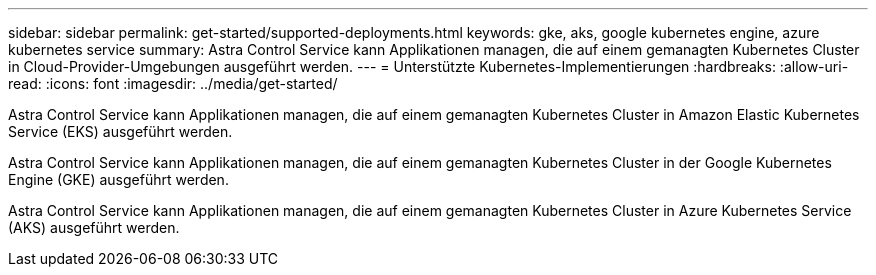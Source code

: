 ---
sidebar: sidebar 
permalink: get-started/supported-deployments.html 
keywords: gke, aks, google kubernetes engine, azure kubernetes service 
summary: Astra Control Service kann Applikationen managen, die auf einem gemanagten Kubernetes Cluster in Cloud-Provider-Umgebungen ausgeführt werden. 
---
= Unterstützte Kubernetes-Implementierungen
:hardbreaks:
:allow-uri-read: 
:icons: font
:imagesdir: ../media/get-started/


Astra Control Service kann Applikationen managen, die auf einem gemanagten Kubernetes Cluster in Amazon Elastic Kubernetes Service (EKS) ausgeführt werden.

Astra Control Service kann Applikationen managen, die auf einem gemanagten Kubernetes Cluster in der Google Kubernetes Engine (GKE) ausgeführt werden.

Astra Control Service kann Applikationen managen, die auf einem gemanagten Kubernetes Cluster in Azure Kubernetes Service (AKS) ausgeführt werden.

ifdef::aws[]

* link:set-up-amazon-web-services.html["Erfahren Sie, wie Sie Amazon Web Services für Astra Control Service einrichten"].


endif::aws[]

ifdef::gcp[]

* link:set-up-google-cloud.html["Erfahren Sie, wie Sie Google Cloud für Astra Control Service einrichten"].


endif::gcp[]

ifdef::azure[]

* link:set-up-microsoft-azure-with-anf.html["Erfahren Sie, wie Sie Microsoft Azure mit Azure NetApp Files für Astra Control Service einrichten"].
* link:set-up-microsoft-azure-with-amd.html["Erfahren Sie, wie Sie Microsoft Azure mit gemanagten Azure Festplatten für den Astra Control Service einrichten"].


endif::azure[]
